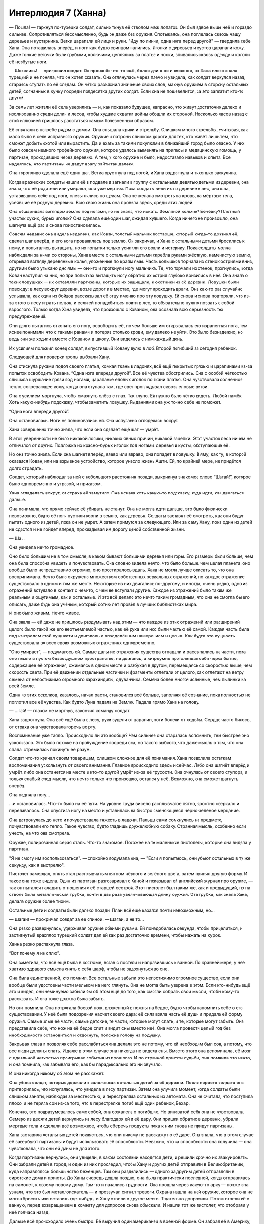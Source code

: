 ﻿Интерлюдия 7 (Ханна)
######################
— Пошла! — гаркнул по-турецки солдат, сильно ткнув её стволом меж лопаток. Он был вдвое выше неё и гораздо сильнее. Сопротивляться бессмысленно, будь он даже без оружия. Спотыкаясь, она поплелась сквозь чащу деревьев и кустарника. Ветки царапали ей лицо и руки.
"Иду по линии, одна нога перед другой" — твердила себе Хана. Она потащилась вперёд, и ноги как будто свинцом налились. Иголки с деревьев и кустов царапали кожу. Даже тонкие веточки были грубыми, колючими, цеплялись за платье и носки, впивались сквозь одежду и кололи её необутые ноги.

— Шевелись! — пригрозил солдат. Он произнёс что-то ещё, более длинное и сложное, но Хана плохо знала турецкий и не поняла, что он хотел сказать. Она оглянулась через плечо и увидела, как солдат вернулся назад, стараясь ступать по её следам. Он чётко разъяснил значение своих слов, махнув оружием в сторону остальных детей, согнанных в кучку посреди полдесятка других солдат. Если она не пошевелится, за это заплатит кто-то другой.

За семь лет жители её села уверились — и, как показало будущее, напрасно, что живут достаточно далеко и изолированно среди долин и лесов, чтобы худшие схватки войны обошли их стороной. Несколько часов назад с этой иллюзией пришлось расстаться самым болезненным образом.

Её спрятали в погребе рядом с домом. Она слышала крики и стрельбу. Слишком много стрельбы, учитывая, как мало было в селе исправного оружия. Оружие и патроны слишком дороги для тех, кто живёт лишь тем, что сможет добыть охотой или вырастить. Да и ехать за такими покупками в ближайший город было опасно. У них было совсем немного трофейного оружия, которое удалось выменять на припасы и медицинскую помощь, у партизан, проходивших через деревню. А тем, у кого оружие и было, недоставало навыков и опыта. Все надеялись, что партизаны не дадут врагу зайти так далеко.

Она торопливо сделала ещё один шаг. Ветка хрустнула под ногой, и Хана вздрогнула и тихонько заскулила.

Когда вражеские солдаты нашли её в подвале и загнали в группу с остальными девятью детьми из деревни, она знала, что её родители или умирают, или уже мертвы. Пока солдаты вели их по деревне в лес, она шла, уставившись себе под ноги, слезы лились по щекам. Она не желала смотреть на кровь, на мёртвые тела, усеявшие её родную деревню. Всю свою жизнь она провела здесь, среди этих людей.

Она обшаривала взглядом землю под ногами, но не знала, что искать. Земляной холмик? Бечёвку? Плотный участок сухих, бурых иголок? Она сделала ещё один шаг, ожидая худшего. Когда ничего не произошло, она шагнула ещё раз и снова приостановилась.

Совсем недавно она видела издалека, как Кован, толстый мальчик постарше, который когда-то дразнил её, сделал шаг вперёд, и его нога провалилась под землю. Он закричал, и Хана с остальными детьми бросились к нему, и попытались вытащить, но их попытки только усилили его вопли и истерику. Пока солдаты молча наблюдали за ними со стороны, Хана вместе с остальными детьми скребла руками жёсткую, каменистую землю, открывая взгляду деревянные колья, уложенные по краям ямы. Часть колышков торчала из стенок остриями вниз, другими было утыкано дно ямы — они-то и проткнули ногу мальчика. Те, что торчали из стенок, прогнулись, когда Кован наступил на них, но при попытках вытащить ногу обратно их острия глубоко вонзились в неё. Она знала о таких ловушках — их оставляли партизаны, которые их защищали, и охотники из её деревни. Ловушки были повсюду: в лесу вокруг деревни, возле дорог и в местах, где могут проходить враги. Она как-то раз случайно услышала, как один из бойцов рассказывал её отцу именно про эту ловушку. Ей снова и снова повторяли, что из-за этого в лесу играть нельзя, и если ей понадобиться пойти в лес, то обязательно нужно позвать с собой взрослого. Только когда Хана увидела, что произошло с Кованом, она осознала всю серьезность тех предупреждений.

Они долго пытались откопать его ногу, освободить её, но чем больше им открывалась его израненная нога, тем яснее понимали, что с такими ранами и потеряв столько крови, ему далеко не уйти. Это было безнадежно, но ведь они же ходили вместе с Кованом в школу. Они виделись с ним каждый день.

Их усилиям положил конец солдат, выпустивший Ковану пулю в лоб. Второй погибший за сегодня ребенок.

Следующей для проверки тропы выбрали Хану.

Она стиснула руками подол своего платья, комкая ткань в ладонях, всё ещё покрытых грязью и царапинами из-за попыток освободить Кована. “Одна нога впереди другой”. Все её чувства обострились. Она с особой чёткостью слышала шуршание грязи под ногами, царапанье еловых иголок по ткани платья. Она чувствовала солнечное тепло, согревающее кожу, когда она ступала там, где свет проглядывал сквозь еловые ветви.

Она с усилием моргнула, чтобы смахнуть слёзы с глаз. Так глупо. Ей нужно было чётко видеть. Любой намёк. Хоть какую-нибудь подсказку, чтобы заметить ловушку. Рыданиями она уж точно себе не поможет.

“Одна нога впереди другой”.

Она остановилась. Ноги не повиновались ей. Она испуганно огляделась вокруг.

Хана совершенно точно знала, что если она сделает ещё шаг — умрёт.

В этой уверенности не было никакой логики, никаких явных причин, никакой зацепки. Этот участок леса ничем не отличался от других. Подложка из красно-бурых иголок под ногами, деревья и кусты, обступающие её.

Но она точно знала. Если она шагнет вперёд, влево или вправо, она попадет в ловушку. В яму, как ту, в которой оказался Кован, или на взрывное устройство, которое унесло жизнь Ашти. Ей, по крайней мере, не придётся долго страдать.

Солдат, который наблюдал за ней с небольшого расстояния позади, выкрикнул знакомое слово “Шагай!”, которое было одновременно и угрозой, и приказом.

Хана огляделась вокруг, от страха её замутило. Она искала хоть какую-то подсказку, куда идти, как двигаться дальше.

Она понимала, что прямо сейчас её убивать не станут. Она не могла идти дальше, это было физически невозможно, будто её ноги пустили корни в землю, как деревья. Солдаты заставят её смотреть, как они будут пытать одного из детей, пока он не умрет. А затем примутся за следующего. Или за саму Хану, пока один из детей не сдастся и не пойдет вперед, прокладывая им дорогу ценой собственной жизни.

— Ша...

Она увидела нечто громадное.

Оно было большим не в том смысле, в каком бывают большими деревья или горы. Его размеры были больше, чем она была способна увидеть и почувствовать. Она словно видела нечто, что было больше, чем целая планета, оно вообще было непредставимо огромно, оно простиралось вдаль. Хана не могла лучше описать то, что она воспринимала. Нечто было окружено множеством собственных зеркальных отражений, но каждое отражение существовало в одном и том же месте. Некоторые из них двигались по-другому, и иногда, очень редко, одно из отражений вступало в контакт с чем-то, с чем не вступали другие. Каждое из отражений было таким же реальным и ощутимым, как и остальные. И это всё делало это нечто таким громадным, что она не смогла бы его описать, даже будь она учёным, который сотню лет провёл в лучших библиотеках мира.

И оно было живым. Нечто живое.

Она знала — ей даже не пришлось раздумывать над этим — что каждое из этих отражений или расширений целого было такой же его неотъемлемой частью, как её рука или нос были частью её самой. Каждая часть была под контролем этой сущности и двигалась с определённым намерением и целью. Как будто эта сущность существовала во всех своих возможных отражениях одновременно.

"Оно умирает", — подумалось ей. Самые дальние отражения существа отпадали и рассыпались на части, пока оно плыло в пустом безвоздушном пространстве, не двигаясь, а хитроумно проталкивая себя через бытие, содержащее её отражения, сжимаясь в одном месте и разбухая в другом, перемещаясь со скоростью выше, чем скорость света. При её движении отдельные частички и фрагменты отлетали от целого, как отлетают на ветру семена от непостижимо огромного карахиндибы, одуванчика. Семена более многочисленные, чем пылинки на всей Земле.

Один из этих осколков, казалось, начал расти, становился всё больше, заполняя её сознание, пока полностью не поглотил все её чувства. Как будто Луна падала на Землю. Падала прямо Хане на голову.

— ...гай! — глазом не моргнув, закончил команду солдат.

Хана вздрогнула. Она всё ещё была в лесу, руки зудели от царапин, ноги болели от ходьбы. Сердце часто билось, от страха она чувствовала горечь во рту.

Воспоминание уже таяло. Происходило ли это вообще? Чем сильнее она старалась вспомнить, тем быстрее оно ускользало. Это было похоже на пробуждение посреди сна, но такого зыбкого, что даже мысль о том, что она спала, стремилась покинуть её разум.

Солдат что-то кричал своим товарищам, слишком сложное для её понимания. Хана позволила остаткам воспоминания ускользнуть от своего внимания. Главное происходило здесь и сейчас. Либо она шагнёт вперёд и умрёт, либо она останется на месте и кто-то другой умрёт из-за её трусости. Она очнулась от своего ступора, и только слабый след мысли, что нечто только что произошло, остался у неё. Возможно, она сможет шагнуть вперёд.

Она подняла ногу...

...и остановилась. Что-то было на её пути. На уровне груди висело расплывчатое пятно, яростно сверкало и переливалось. Она опустила ногу на место и уставилась на быстро сменяющееся чёрно-зелёное мерцание.

Она дотронулась до него и почувствовала тяжесть в ладони. Пальцы сами сомкнулись на предмете, почувствовали его тепло. Такое чувство, будто гладишь дружелюбную собаку. Странная мысль, особенно если учесть, на что она смотрела.

Оружие, полированная серая сталь. Что-то знакомое. Похожее на те маленькие пистолеты, которые она видела у партизан.

"Я не смогу им воспользоваться". — спокойно подумала она, — "Если я попытаюсь, они убьют остальных в ту же секунду, как я выстрелю".

Пистолет замерцал, опять стал расплывчатым пятном чёрного и зелёного цвета, затем принял другую форму. И такое она тоже видела. Один из партизан разговаривал с Ханой и показывал ей английский журнал про оружие, — так он пытался наладить отношения с её старшей сестрой. Этот пистолет был таким же, как и предыдущий, но на стволе была металлическая трубка, почти в два раза увеличивающая длину оружия. Эта трубка, как знала Хана, делала оружие более тихим.

Остальные дети и солдаты были далеко позади. План всё ещё казался почти невозможным, но...

— Шагай! — прокричал солдат за её спиной. — Шагай, а не то...

Она резко развернулась, удерживая оружие обеими руками. Ей понадобилась секунда, чтобы прицелиться, и застигнутый врасплох турецкий солдат дал ей как раз достаточно времени, чтобы нажать на курок.

Ханна резко распахнула глаза.

“Вот почему я не сплю”.

Она заметила, что всё ещё была в костюме, встав с постели и направившись к ванной. По крайней мере, у неё хватило здравого смысла снять с себя шарф, чтобы не задохнуться во сне.

Она была единственной, кто помнил. Все остальные забыли это непостижимо огромное существо, если они вообще были удостоены чести мельком на него глянуть. Она не могла быть уверена в этом. Если кто-нибудь ещё это и видел, они неминуемо забыли бы об этом ещё до того, как смогли собрать свои мысли, чтобы кому-то рассказать. И она тоже должна была забыть.

Но она помнила. Она потрогала боевой нож, вложенный в ножны на бедре, будто чтобы напомнить себе о его существовании. У неё были подозрения насчет своего дара: её сила взяла часть её души и придала ей форму оружия. Самые злые её части, самые детские, те части, которые могут спать, и те, которые могут забыть. Она представила себе, что нож на её бедре спит и видит сны вместо неё. Она могла провести целый год без необходимости остановиться и отдохнуть, положив голову на подушку.

Закрывая глаза и позволяя себе расслабиться она делала это не потому, что ей необходим был сон, а потому, что все люди должны спать. И даже в этом случае она никогда не видела сны. Вместо этого она вспоминала, её мозг с идеальной четкостью проигрывал события из прошлого. И по странной прихоти судьбы, она помнила это нечто, и она помнила, как забывала его, как бы парадоксально это ни звучало.

И она никогда никому об этом не расскажет.

Она убила солдат, которые держали в заложниках остальных детей из её деревни. После первого солдата она притворилась, что испугалась, что увидела в лесу партизан. Затем она улучила момент, когда солдаты были слишком заняты, наблюдая за местностью, и перестреляла остальных из автомата. Она не считала, что поступила плохо, и не теряла сон из-за того, что в перестрелке погиб ещё один ребенок, Бехар.

Конечно, это подразумевалось само собой, она сожалела о погибших. Но виноватой себя она не чувствовала. Семеро из десяти детей вернулись из лесу благодаря ей и её дару. Они пришли обратно в деревню, убрали мертвые тела и сделали всё возможное, чтобы сберечь продукты пока к ним снова не придут партизаны.

Хана заставила остальных детей поклясться, что они никому не расскажут о её даре. Она знала, что в этом случае её завербуют партизаны и будут использовать её способности. Неважно, что за способности она получила — она чувствовала, что они ей даны не для этого.

Когда партизаны вернулись, они увидели, в каком состоянии находятся дети, и решили срочно их эвакуировать. Они забрали детей в город, и один из них проследил, чтобы Хану и других детей отправили в Великобританию, куда направлялось большинство беженцев. Там они разделились — одного за другим детей отправляли в сиротские дома и приюты. До Ханы очередь дошла поздно, она была практически последней, когда отправилась на самолет, к своему новому дому. Там-то и начались трудности. Она прошла через какую-то арку — позже она узнала, что это был металлоискатель — и прозвучал сигнал тревоги. Охрана нашла на ней оружие, которое она не могла бросить или оставить где-нибудь, и Хану отвели в другое место. Тщательно допросили. Потом отвели её в ванную, перед возвращением в комнату для допросов снова обыскали. И нашли тот же пистолет, что отобрали у неё полчаса назад.

Дальше всё происходило очень быстро. Её выручил один американец в военной форме. Он забрал её в Америку, проследил, чтобы её удочерили. Когда организовали три первые команды Стражей, она вошла в их число. Когда она в первый раз вышла в костюме, то знала от силы только алфавит, числа и сотню слов по-английски.

Ханна склонилась над раковиной и умылась. Затем нашла зубную щётку, почистила зубы. Прошлась зубной нитью. Почистила язык. Слишком легко забыть о таких мелочах без промежутков сна, которые разбавляют бесконечность дней. Лучше заниматься такой рутиной слишком часто, чем забыть про неё. Она прополоскала рот специальной жидкостью, затем оскалила зубы, чтобы посмотреть на поставленные коронки. Эти зубы были идеальной формы и белизны. Но не настоящие.

После того, как она поставила на место ополаскиватель для рта, у неё в руке снова появилось оружие. Тот самый пистолет. Она несколько раз прокрутила его на пальце за скобу пускового крючка, прежде чем вложить в кобуру при выходе из ванной. Она подошла к окну и внимательно посмотрела на город, расстилавшийся за водной гладью. Цвета немного искажались в отраженном свете силового поля ШП, перенасыщая вид красками, как плохо настроенный телевизор.

Несмотря на то, что она никогда не видела сны, Америка всё ещё казалась ей сказочной, похожей на сон. Настолько она отличалась от её родины, была такой далекой. Здесь не было войны, то есть не было настоящей войны, и несмотря на это люди здесь были недовольны. Они постоянно находили на что жаловаться: бюрократия, любовные неприятности, медицинское обслуживание и отсутствие новейшего смартфона. В этих жалобах часто бывало больше эмоций и страсти, чем когда жители её деревни оплакивали смерть своих близких или методичное уничтожение своего народа. Когда Ханна слушала жалобы на жизнь от своих друзей и коллег, она просто кивала и отделывалась обычными сочувствующими фразами.

Яркие огни, и бытовые удобства, и полный достаток, и телевидение, и спортивные машины, и коронки на зубах, и шоколад, и... список можно было продолжать ещё и ещё... Почти десять лет ей понадобилось, чтобы хотя бы начать привыкать ко всему этому, всё вокруг так быстро менялось, что каждый раз, как она думала, что уже всё узнала, появлялось что-то новое, что нужно было узнать или осмыслить.

Без малейших возражений она согласилась, когда её приемные родители попросили её изменить своё имя на более американское "Ханна". Она не возражала и тогда, когда приёмные родители заменили её фамилию на свою, и подписала все необходимые бумаги. Это были мелочи, совсем незначительные по сравнению с тем, что ей пришлось пережить, они не стоили её волнения. Её все так хвалили за то, какая она была послушная в школе и на тренировках. Она никогда не сдавалась, никогда не бросала начатое. А с чего бы ей? Это было ничем по сравнению с теми часами, которые она провела в том лесу.

Тяжело поверить, что события из её сна происходили всего двадцать шесть лет назад.

Те события никогда не казались до конца реальными. Не раз она позволяла себе поверить, что уже умерла, что она тогда сделала шаг вперед и никогда уже не выбралась из леса. В ранние годы своей геройской карьеры, когда она позволяла себе так думать, она начинала делать слишком много ошибок, подвергала себя чрезмерной опасности. Сейчас, замечая за собой склонность к подобным мыслям, она частенько пыталась заснуть. Пока она спала, её воспоминания были совершенны, безупречны, казались более реальными, чем обычная жизнь, вот потому-то она и старалась спать пореже. Какая ирония, если учесть, как часто ей это было необходимо, чтобы не выпадать из реальности.

Она выросла с любовью к этой стране. С настоящей любовью к ней и её принципам. Ей пришлось побороться за право использовать флаг как часть костюма. Америка была не идеальна, как не может быть идеальным любое творение рук человеческих. Здесь были жадность, испорченность, эгоизм, мелочность, ненависть. Но было и много хорошего. Права, идеи, возможность выбора, надежда и вероятность того, что любой человек здесь может достичь чего угодно, если будет готов приложить усилия. Как только она приняла новую родину, она позволила себе завести друзей, встречаться с мальчиками, стать ближе к приёмным родителям и к их церкви. К тому времени, как она пошла в колледж, акцент у неё почти исчез, и она уже знала достаточно, чтобы хотя бы притворяться, что знает, о чём идет речь, когда другие говорили о поп-культуре, музыке и телевидении.

Она знала, что люди склонны осуждать других, и поэтому она никогда не расскажет, что она видела в тот момент, когда получила свой дар.

Даже верующие встретили бы её с недоверием и насмешками, если бы она сказала, что видела Бога, или кого-то из божьего воинства такими, какие они и есть за гранью человеческого понимания. Что Он дал ей её способности, чтобы она могла спастись. Кто-то предложит и другие толкования, возразит, что Он наделяет сверхспособностями и плохих людей, кто-то будет указывать на научное объяснение. Отчасти она подозревала, что эти гипотетические собеседники были правы. Тем не менее, неопределенности она предпочитала свою веру. Думать о том, что существо, которое она видела, было не милостивой великой сущностью, наблюдающей за человечеством, а злым созданием? Или даже хуже, что оно существовало безо всякого понятия о влиянии, которое она оказывает на людей? Слон среди мошкары? Это была неприятная мысль.

Ханна глянула на часы: 6.30 утра. Она свободно обернула свой шарф с рисунком американского флага вокруг шеи и нижней половины лица и покинула комнату. Энергия превратилась в штурмовую винтовку, висящую сбоку и при ходьбе выстукивающую по её бедру успокаивающий ритм. Она прошла один лестничный пролет вверх, затем дальше, до конца коридора.

Она услышала голоса — мужской и женский, замерла в открытом дверном проеме и постучалась.

— Да? — отозвался Оружейник.

— Я не помешаю?

— Нет. Заходи, — ответил он.

Она вошла в комнату. Помещение напоминало нечто среднее между мастерской и офисом. Два запасных костюма стояли по одну сторону помещения, каждый с небольшими функциональными различиями. Алебарды располагались на стеллаже позади стола Оружейника, одна из них была разобрана на части. Один из отсеков стеллажа был пуст — ещё одна из Алебард лежала перед Оружейником.

— Ты опять заработался и забыл поспать, Колин? — спросила Ханна, хотя ответ был очевиден.

Он нахмурился, дотянулся до компьютера и нажал на кнопку. Посмотрел на время и пробормотал:

— Вот чёрт.

— Доброе утро, мисс Ополчение, — донесся из компьютера женский голос.

Ханна от удивления моргнула:

— Привет, Дракон. Извини, я не сразу поняла, что ты здесь. Доброе утро.

— Ты сегодня рано, — заметила Дракон. — И ушла ты поздно, исходя из того, что я вижу по сети. Проблемы со сном?

— Я вообще не сплю, — призналась Ханна. — Не по-настоящему, с тех пор, как получила способности.

— Правда? Я тоже.

Колин откинулся в кресле и потер глаза ладонями:

— Да я бы отдал левую ногу на отсечение за такую маленькую привилегию.

Ханна кивнула. Существовали ли похожие на неё люди? Она задала вопрос экрану компьютера:

— А ты помнишь?

— Прости, ты о чём? Я не поняла, — ответила Дракон.

— Неважно.

Ханна знала, что если бы Дракон помнила, то ответ на её вопрос был бы совсем другим. Дракон была слишком умна, чтобы не углядеть связь.

— Мы разговаривали на профессиональные темы, — сказал Колин. Он показал на лежащую перед ним Алебарду. — Вот, увиливаю от прямых обязанностей, занимаясь технарской фигнёй. Думаю, сегодняшний проект удался.

— Правда?

Оружейник встал, взял Алебарду в одну руку. Нажал на кнопку на рукоятке, и лезвие стало расплывчатым. Даже не замахнувшись оружием, он позволил его концу упасть на пустой манекен из нержавейки, на котором должен был висеть его запасной костюм. Пыль разлетелась от того места, где лезвие коснулось манекена. Оно прошло насквозь, не встретив сопротивления. Обломки манекена загрохотали по полу.

— Впечатляет, — сказала она ему.

Он снова нажал на кнопку, и расплывчатость вокруг лезвия рассеялась в дымке стального цвета, оставляя обычное топорище оружия.

— Проблема лишь в том, что оно чувствительно к силовым полям, огню и другим высоким энергиям, а ещё аппарат занимает слишком много места на верхнем конце оружия. Несмотря на мои способности к миниатюризации, мне придется обходиться без некоторых привычных инструментов.

— Уверена, ты с этим разберешься, — сказала ему Ханна. Затем, с напускной суровостью, она уперла руки в бедра. — Так, больше меня не отвлекать. Какой разговор ты всё откладывал и откладывал?

Колин провел рукой по своим коротким каштановым волосам, вздохнул.

— Правильно. Это дело касается тебя в той же степени, что и меня.

Он прошёл обратно к своему столу и плюхнулся в кресло. Скинул со стола отвертку и пару плоскогубцев, закинул туда ноги, положив одну на другую. Потянулся в сторону, вытащил кипу папок и бросил на стол.

— Суинки решила принять меры из-за последних событий. Грядёт реструктуризация Протектората и Стражей.

Ханна поморщилась.

— Насколько всё плохо?

Колин ответил ей, пожимая плечами:

— В случае со Стражами мы теряем Эгиду. Суинки и СКП хотят посмотреть, как он справится с управлением другой командой, и родители парня не против. Он подольше останется в Стражах, чтобы создать впечатление, что он моложе, чем на самом деле.

— Какая досада. А кто вместо него?

— Это будет обмен. Мы получим Сталевара из Бостонской команды.

— Я его не знаю, — призналась Ханна.

— Он хороший парень с отличным послужным списком, — вмешалась Дракон из глубины компьютера. — У него металлический организм, он может впитывать металлы через кожу. Сильный, выносливый, везде на хорошем счету, высокие оценки на тактических учениях. Обаятельный, и поиск по сети на его тему показывает количество отзывов больше среднего, что впечатляет, учитывая, что он один из фигурантов “дела 53”.

— Татуировка у него есть? — спросила Ханна.

— Клеймо на пятке. Не татуировка, но что-то похожее.

Ханна кивнула.

— Что ещё?

Колин нахмурился:

— Нам нужно выбрать ещё двух Стражей для перевода в другие крупные команды по соседству. Я выбрал Крутыша, к остальным я слишком привязан.

— Страшила?

— Он совсем новенький. Может быть, Суинки и удастся убедить, но подозреваю, что она решит, что отдавать новичка нехорошо.

— Хм. Рыцарь не сможет отправиться в Бостон. Слишком много проблем с переездом, — Ханна глянула на компьютер. Большего она не могла сказать.

— Ты можешь говорить свободно, — сказал Колин. — Дракон либо уже прочитала записи по этому вопросу, либо читает сейчас.

— У Рыцаря здесь много обязательств. Его отец ждет, что Рыцарь начнет помогать ему с фирмой, — сказала Дракон, подтверждая слова Колина. — Мисс Ополчение права, он привязан к этому месту. Кроме того, у него тут девушка.

Ханна кивнула.

— Больно будет расставаться с Вистой или Стояком. Они — наша тяжёлая артиллерия, и они стали местными знаменитостями после того, как участвовали в этом кошмаре с бомбами. Призрачный Сталкер?

Колин помотал головой.

— Если передать другой команде кого-то типа Призрачного Сталкера, то проблем будет больше, чем c новичком вроде Страшилы. У неё проблемы с дисциплиной.

— До сих пор? — спросила Ханна. Оружейник кивнул.

Ханна нахмурилась.

— Ладно. Значит предложи Призрачного Сталкера и Крутыша. Если Суинки отвергнет Призрачного Сталкера, объясни, что той не помешало бы сменить атмосферу. Суинки потом будет тяжелее отвергнуть вариант со Страшилой.

Колин потёр подбородок, там, где борода касалась краев его челюсти, кивнул.

— Если же она не согласится отдать никого их них, а тебе всё-таки будет необходимо найти решение, можешь предложить Стояка. В любом случае он этим летом заканчивает обучение, и у него тут достаточно друзей и связей, чтобы он захотел присоединиться к Протекторату Броктон-Бей, когда ему исполнится восемнадцать. Это для нас будет самым лучшим вариантом, кроме того, непохоже, чтобы Бостон или Нью-Йорк испытывали недостаток в кейпах.

Колин вздохнул.

— Я никогда не разбирался в этих вопросах так же хорошо, как ты.

Ханна не знала, что на это ответить. У Колина были свои сильные стороны, но в данном случае он был прав.

Он продолжил:

— Поздравляю, — он взял вторую папку и протянул ей.

— С чем? — она взяла папку, открыла её.

— В нашей команде тоже изменения, в соответствии с решением Суинки и прочего начальства. Тебя повысили. В течение следующих двух недель это здание и команда перейдут под твоё управление.

Она стояла, ошеломлённая, перелистывая документы в папке.

— А куда направляют тебя?

— В Чикаго.

У Ханны на лице расцвела улыбка:

— Чикаго! Это потрясающе! И город больше, и команда крупнее! А куда переводят Мирддина?

— Он остаётся в Чикаго.

Ханна покачала головой:

— Но ведь...

Она запнулась.

Суровое выражение на лице Колина говорило само за себя.

— Мне так жаль, — сказала она.

— Это всё политика, — сказал Колин, откинувшись на кресле. — Я хорош в своём деле. Могу похвастаться, что разбираюсь в этом лучше, чем большинство. Я работаю как вол, чтобы внести свой вклад в общее дело. Но когда речь заходит о том, чтобы вести переговоры, работать с людьми, управляться с бюрократией... Мне это никогда хорошо не удавалось. Из-за этого меня понижают, и, вероятно, больше мне не представится возможность управлять командой.

— Прости. Я знаю, как ты хотел...

— Всё в порядке, — ответил он, но по резкому и жёсткому тону голоса было ясно, что это не так. Он отвернулся и коснулся клавиш на клавиатуре. На его лице отразился голубоватый отсвет экрана. Колин нахмурил лоб.

— Дракон, помнишь, ты давала мне программу по прогнозированию возможности возникновения угроз S-класса? Я выпустил несколько её модификаций и запустил некоторые параллельно. Было бы неплохо, если б ты взглянула на одну из программ, я назвал её HS203. Она под достаточно сильной защитой, но если ты подождешь секундочку, я...

— Я уже смотрю, — прервала его Дракон, — и вижу, что ты сделал. Соединил мои данные с данными об атмосферных потоках. Думаю, мне всё понятно.

Ханна обошла стол и склонилась над плечом Колина, чтобы посмотреть на монитор. На карту восточного побережья было наложено изображение радужного облака.

— Мне это ни о чём не говорит.

— Нет ничего случайного, — пояснил Колин с напряжением в голосе. — Если достаточно глубоко покопаться, у любой информации обнаруживается упорядоченная структура. Дракон начала работу над системой раннего оповещения о приближении Губителей, чтобы проверить, сможем ли мы предсказать место их следующего появления, и хоть как-то подготовиться. Мы знаем, что они следуют определенным правилам, хоть мы и не знаем, почему. Они приходят по одному, с разницей в несколько месяцев, за короткий промежуток времени они очень редко наносят удар в одну и ту же точку. Мы знаем, что их притягивают уязвимые места, те, где они могут нанести наибольший ущерб. Ядерные реакторы, Клетка, местности, пострадавшие от стихийных бедствий...

Он кликнул мышкой, и картинка одного из участков побережья увеличилась.

...или место продолжающегося конфликта, — закончила за него Ханна, её глаза широко распахнулись, — АПП, Империя восемьдесят восемь, местное противостояние банд? Губитель идёт сюда? Прямо сейчас?

Колин ничего ей не ответил.

— Дракон? Броктон-Бей попадает в предсказанную зону, и он находится достаточно высоко в списке мест, лидирующих по количеству негатива в СМИ. Добавь мои данные по взаимосвязи между резкими скачками температуры и давления воздуха, и...

— Данные верны, — в голосе Дракона, тщательно обезличенном компьютерной обработкой, не было и тени сомнения.

— Настолько верны, чтобы звать на помощь?

— Настолько.

Колин быстро развернулся, крутанувшись на кресле, и дотянулся до небольшого пульта управления. Он откинул стеклянную панель и щёлкнул выключателем. Сразу же раздался зловещий вой сирен воздушной тревоги.

— Дракон, я свяжусь с командами Протектората и Суинки. Ты оповести остальных. Ты знаешь, кто из них нужен больше всего.

— Уже этим занимаюсь.

Он повернулся к Ханне, на короткое время их взгляды встретились. Многое было сказано без слов при этом обмене взглядами, и она бы не сказала, что ей понравилось то, что она заметила в глазах Колина.

Проблеск надежды?

— Мисс Ополчение. Поднимайте местных кейпов. И нам нужно место для сбора.

Она задвинула подальше собственные заботы.

— Есть, сэр!